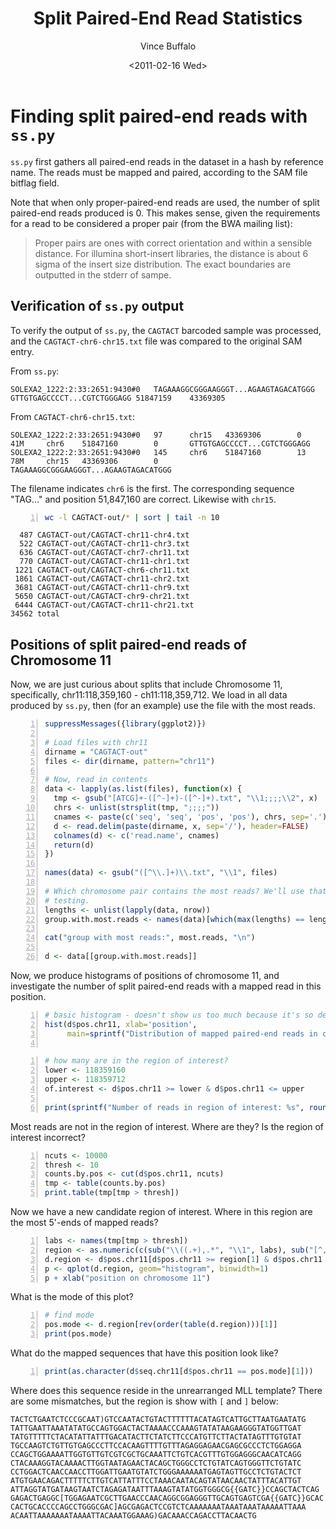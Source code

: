 #+title: Split Paired-End Read Statistics
#+author: Vince Buffalo
#+email: vsbuffalo@ucdavis.edu
#+date: <2011-02-16 Wed>
#+babel: :results output :exports both :comments no :session

* Finding split paired-end reads with =ss.py=

=ss.py= first gathers all paired-end reads in the dataset in a hash by
reference name. The reads must be mapped and paired, according to the
SAM file bitflag field. 

Note that when only proper-paired-end reads are used, the number of
split paired-end reads produced is 0. This makes sense, given the
requirements for a read to be considered a proper pair (from the BWA
mailing list):

#+begin_quote
Proper pairs are ones with correct orientation and within a sensible
distance. For illumina short-insert libraries, the distance is about 6
sigma of the insert size distribution. The exact boundaries are
outputted in the stderr of sampe.
#+end_quote

** Verification of =ss.py= output

To verify the output of =ss.py=, the =CAGTACT= barcoded sample was
processed, and the =CAGTACT-chr6-chr15.txt= file was compared to the
original SAM entry.

From =ss.py=:
#+begin_example
SOLEXA2_1222:2:33:2651:9430#0	TAGAAAGGCGGGAAGGGT...AGAAGTAGACATGGG	GTTGTGAGCCCCT...CGTCTGGGAGG	51847159	43369305
#+end_example

From =CAGTACT-chr6-chr15.txt=:
#+begin_example
SOLEXA2_1222:2:33:2651:9430#0   97      chr15   43369306        0       41M     chr6    51847160        0       GTTGTGAGCCCCT...CGTCTGGGAGG
SOLEXA2_1222:2:33:2651:9430#0   145     chr6    51847160        13      78M     chr15   43369306        0       TAGAAAGGCGGGAAGGGT...AGAAGTAGACATGGG
#+end_example

The filename indicates =chr6= is the first. The corresponding sequence
"TAG..." and position 51,847,160 are correct. Likewise with =chr15=.

#+srcname: most-common-paired-end-splits
#+begin_src sh +n :export both
wc -l CAGTACT-out/* | sort | tail -n 10
#+end_src

#+results: most-common-paired-end-splits
#+begin_example
     487 CAGTACT-out/CAGTACT-chr11-chr4.txt
     522 CAGTACT-out/CAGTACT-chr11-chr3.txt
     636 CAGTACT-out/CAGTACT-chr7-chr11.txt
     770 CAGTACT-out/CAGTACT-chr11-chr1.txt
    1221 CAGTACT-out/CAGTACT-chr6-chr11.txt
    1861 CAGTACT-out/CAGTACT-chr11-chr2.txt
    3681 CAGTACT-out/CAGTACT-chr11-chr9.txt
    5650 CAGTACT-out/CAGTACT-chr9-chr21.txt
    6444 CAGTACT-out/CAGTACT-chr11-chr21.txt
   34562 total
#+end_example


** Positions of split paired-end reads of Chromosome 11

Now, we are just curious about splits that include Chromosome 11,
specifically, chr11:118,359,160 - ch11:118,359,712. We load in all
data produced by =ss.py=, then (for an example) use the file with the
most reads.

#+begin_src R +n :tangle R/example-analysis.R :results silent
  suppressMessages({library(ggplot2)})

  # Load files with chr11
  dirname = "CAGTACT-out"
  files <- dir(dirname, pattern="chr11")
  
  # Now, read in contents
  data <- lapply(as.list(files), function(x) {
    tmp <- gsub("[ATCG]+-([^-]+)-([^-]+).txt", "\\1;;;;\\2", x)
    chrs <- unlist(strsplit(tmp, ";;;;"))
    cnames <- paste(c('seq', 'seq', 'pos', 'pos'), chrs, sep='.')
    d <- read.delim(paste(dirname, x, sep='/'), header=FALSE)
    colnames(d) <- c('read.name', cnames)
    return(d)
  })
  
  names(data) <- gsub("([^\\.]+)\\.txt", "\\1", files)

  # Which chromosome pair contains the most reads? We'll use that for
  # testing.
  lengths <- unlist(lapply(data, nrow))
  group.with.most.reads <- names(data)[which(max(lengths) == lengths)]

  cat("group with most reads:", most.reads, "\n")

  d <- data[[group.with.most.reads]]
#+end_src

#+results:

Now, we produce histograms of positions of chromosome 11, and
investigate the number of split paired-end reads with a mapped read in
this position.

#+begin_src R +n :tangle R/example-analysis.R :file results/rough-hist.png :width 800 :height 800 :results output graphics
  # basic histogram - doesn't show us too much because it's so dense in one area
  hist(d$pos.chr11, xlab='position', 
       main=sprintf("Distribution of mapped paired-end reads in chr11, in group '%s'", group.with.most.reads))
  
#+end_src

#+results:
[[file:results/rough-hist.png]]

#+begin_src R +n :tangle R/example-analysis.R
  # how many are in the region of interest?
  lower <- 118359160
  upper <- 118359712
  of.interest <- d$pos.chr11 >= lower & d$pos.chr11 <= upper
  
  print(sprintf("Number of reads in region of interest: %s", round(length(which(of.interest))/length(d$pos.chr11), 5)))
#+end_src

#+results:
: [1] "Number of reads in region of interest: 0.00372"


Most reads are not in the region of interest. Where are they? Is the region of interest incorrect?
#+begin_src R +n :tangle R/example-analysis.R
  ncuts <- 10000
  thresh <- 10
  counts.by.pos <- cut(d$pos.chr11, ncuts)
  tmp <- table(counts.by.pos)
  print.table(tmp[tmp > thresh])
#+end_src

#+results:
:  (1.1835e+08,1.1836e+08] 
:                    6394


Now we have a new candidate region of interest. Where in this region
are the most 5'-ends of mapped reads?
#+begin_src R +n :tangle R/example-analysis.R :file results/region-hist.png :width 800 :height 800 :results output graphics
  labs <- names(tmp[tmp > thresh])
  region <- as.numeric(c(sub("\\((.+),.*", "\\1", labs), sub("[^,]*,([^]]*)\\]", "\\1", labs)))
  d.region <- d$pos.chr11[d$pos.chr11 >= region[1] & d$pos.chr11 <= region[2]]
  p <- qplot(d.region, geom="histogram", binwidth=1)
  p + xlab("position on chromosome 11")
#+end_src

#+results:
[[file:results/region-hist.png]]

What is the mode of this plot?

#+begin_src R +n :tangle R/example-analysis.R
  # find mode
  pos.mode <- d.region[rev(order(table(d.region)))[1]]  
  print(pos.mode)
#+end_src

#+results:
: [1] 118358800

What do the mapped sequences that have this position look like?

#+begin_src R +n :tangle R/example-analysis.R
print(as.character(d$seq.chr11[d$pos.chr11 == pos.mode][1]))
#+end_src

#+results:
: [1] "TGGAGAATCGCTTGAACCCAGGAGGCGGAGGTTGCAGTGAGTCGAGATCGCACCACTGCACCCCAGCCTGGGCGAC"

Where does this sequence reside in the unrearranged MLL template?
There are some mismatches, but the region is show with =[= and =]=
below:

#+begin_example
TACTCTGAATCTCCCGCAAT)GTCCAATACTGTACTTTTTTACATAGTCATTGCTTAATGAATATG
TATTGAATTAAATATATGCCAGTGGACTACTAAAACCCAAAGTATATAAGAAGGGTATGGTTGAT
TATGTTTTTCTACATATTATTTGACATACTTCTATCTTCCCATGTTCTTACTATAGTTTGTGTAT
TGCCAAGTCTGTTGTGAGCCCTTCCACAAGTTTTGTTTAGAGGAGAACGAGCGCCCTCTGGAGGA
CCAGCTGGAAAATTGGTGTTGTCGTCGCTGCAAATTCTGTCACGTTTGTGGAGGGCAACATCAGG
CTACAAAGGTACAAAACTTGGTAATAGAACTACAGCTGGGCCTCTGTATCAGTGGGTTCTGTATC
CCTGGACTCAACCAACCTTGGATTGAATGTATCTGGGAAAAAATGAGTAGTTGCCTCTGTACTCT
ATGTGAACAGACTTTTTCTTGTCATTATTTCCTAAACAATACAGTATAACAACTATTTACATTGT
ATTAGGTATGATAAGTAATCTAGAGATAATTTAAAGTATATGGTGGGCG{{GATC}}CCAGCTACTCAG
GAGACTGAGGC[TGGAGAATCGCTTGAACCCAACAGGCGGAGGGTTGCAGTGAGTCGA{{GATC}}GCAC
CACTGCACCCCAGCCTGGGCGAC]AGCGAGACTCCGTCTCAAAAAAATAAATAAATAAAAATTAAA
ACAATTAAAAAAATAAAATTACAAATGGAAAG)GACAAACCAGACCTTACAACTG
#+end_example

